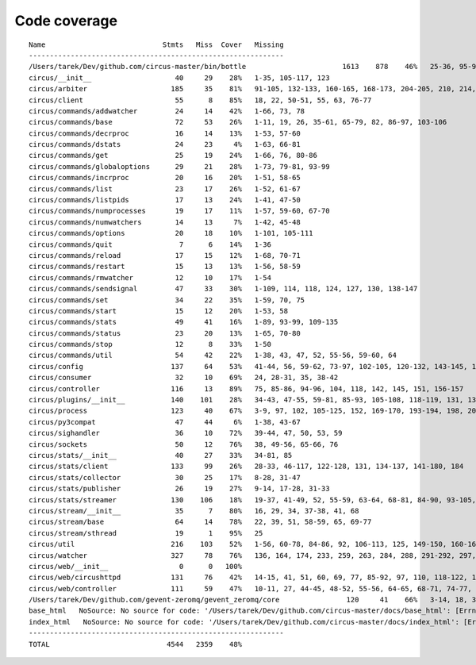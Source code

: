 
Code coverage
=============


::

    Name                            Stmts   Miss  Cover   Missing
    -------------------------------------------------------------
    /Users/tarek/Dev/github.com/circus-master/bin/bottle                       1613    878    46%   25-36, 95-96, 117, 121, 129, 133, 160-161, 164-165, 191-193, 231-233, 236, 298, 301, 310, 320-322, 334-336, 353-354, 373-374, 378-384, 403-404, 412-417, 420, 424-431, 465-468, 479, 483, 487-488, 512-514, 563-588, 597, 607-615, 622-623, 626, 631-633, 639, 643-645, 693, 697, 701, 705, 709-712, 716-719, 727-730, 740-749, 765, 776-780, 786-815, 828-829, 832-845, 892, 896, 902-904, 911-915, 923-927, 945-950, 969-973, 981-984, 1024, 1035-1036, 1057-1060, 1073, 1091-1092, 1106-1107, 1112, 1122-1126, 1134-1137, 1143-1144, 1148, 1158-1172, 1175, 1192-1193, 1196-1197, 1227-1228, 1232-1235, 1238, 1241-1242, 1247, 1257-1261, 1267-1269, 1295, 1300-1303, 1307, 1315, 1320-1321, 1324-1325, 1330, 1340, 1346-1349, 1384-1405, 1410-1412, 1415-1418, 1459-1462, 1485-1487, 1491-1494, 1504-1509, 1523, 1525-1526, 1528, 1548, 1551-1558, 1611-1613, 1621, 1625, 1649-1653, 1671, 1677-1679, 1697, 1701-1704, 1708, 1711, 1714, 1717, 1720-1724, 1745-1747, 1750-1754, 1757, 1760-1761, 1782-1784, 1787-1791, 1805, 1823-1858, 1874, 1879-1883, 1888-1895, 1901, 1906-1908, 1913-1918, 1923, 1928, 1934, 1948-1956, 1968-1987, 1995-2008, 2014-2022, 2052-2054, 2060-2061, 2114-2116, 2155-2161, 2167-2175, 2181-2183, 2194-2198, 2204-2216, 2222-2223, 2229-2231, 2237-2238, 2245-2249, 2292-2298, 2305-2312, 2332-2399, 2407-2410, 2413-2432, 2435, 2438-2440, 2453, 2473-2486, 2492-2499, 2504-2508, 2515, 2524, 2529-2537, 2540-2543, 2548-2555, 2558-2563, 2568-2578, 2581-2584, 2587-2590, 2596-2602, 2605-2615, 2627, 2637-2642, 2647-2650, 2654, 2658-2740, 2743-2746, 2749-2762, 2766-2769, 2779-2794, 2812-2822, 2909-2929
    circus/__init__                    40     29    28%   1-35, 105-117, 123
    circus/arbiter                    185     35    81%   91-105, 132-133, 160-165, 168-173, 204-205, 210, 214, 230, 234-239, 258, 274, 304, 315
    circus/client                      55      8    85%   18, 22, 50-51, 55, 63, 76-77
    circus/commands/addwatcher         24     14    42%   1-66, 73, 78
    circus/commands/base               72     53    26%   1-11, 19, 26, 35-61, 65-79, 82, 86-97, 103-106
    circus/commands/decrproc           16     14    13%   1-53, 57-60
    circus/commands/dstats             24     23     4%   1-63, 66-81
    circus/commands/get                25     19    24%   1-66, 76, 80-86
    circus/commands/globaloptions      29     21    28%   1-73, 79-81, 93-99
    circus/commands/incrproc           20     16    20%   1-51, 58-65
    circus/commands/list               23     17    26%   1-52, 61-67
    circus/commands/listpids           17     13    24%   1-41, 47-50
    circus/commands/numprocesses       19     17    11%   1-57, 59-60, 67-70
    circus/commands/numwatchers        14     13     7%   1-42, 45-48
    circus/commands/options            20     18    10%   1-101, 105-111
    circus/commands/quit                7      6    14%   1-36
    circus/commands/reload             17     15    12%   1-68, 70-71
    circus/commands/restart            15     13    13%   1-56, 58-59
    circus/commands/rmwatcher          12     10    17%   1-54
    circus/commands/sendsignal         47     33    30%   1-109, 114, 118, 124, 127, 130, 138-147
    circus/commands/set                34     22    35%   1-59, 70, 75
    circus/commands/start              15     12    20%   1-53, 58
    circus/commands/stats              49     41    16%   1-89, 93-99, 109-135
    circus/commands/status             23     20    13%   1-65, 70-80
    circus/commands/stop               12      8    33%   1-50
    circus/commands/util               54     42    22%   1-38, 43, 47, 52, 55-56, 59-60, 64
    circus/config                     137     64    53%   41-44, 56, 59-62, 73-97, 102-105, 120-132, 143-145, 148, 159, 161, 164, 167, 170, 172, 177-202
    circus/consumer                    32     10    69%   24, 28-31, 35, 38-42
    circus/controller                 116     13    89%   75, 85-86, 94-96, 104, 118, 142, 145, 151, 156-157
    circus/plugins/__init__           140    101    28%   34-43, 47-55, 59-81, 85-93, 105-108, 118-119, 131, 136, 141, 149-160, 181-247, 251
    circus/process                    123     40    67%   3-9, 97, 102, 105-125, 152, 169-170, 193-194, 198, 204, 210, 216-219, 224-229, 242-243, 247
    circus/py3compat                   47     44     6%   1-38, 43-67
    circus/sighandler                  36     10    72%   39-44, 47, 50, 53, 59
    circus/sockets                     50     12    76%   38, 49-56, 65-66, 76
    circus/stats/__init__              40     27    33%   34-81, 85
    circus/stats/client               133     99    26%   28-33, 46-117, 122-128, 131, 134-137, 141-180, 184
    circus/stats/collector             30     25    17%   8-28, 31-47
    circus/stats/publisher             26     19    27%   9-14, 17-28, 31-33
    circus/stats/streamer             130    106    18%   19-37, 41-49, 52, 55-59, 63-64, 68-81, 84-90, 93-105, 108-130, 136-160, 164-172
    circus/stream/__init__             35      7    80%   16, 29, 34, 37-38, 41, 68
    circus/stream/base                 64     14    78%   22, 39, 51, 58-59, 65, 69-77
    circus/stream/sthread              19      1    95%   25
    circus/util                       216    103    52%   1-56, 60-78, 84-86, 92, 106-113, 125, 149-150, 160-161, 165, 170-173, 177-178, 184-185, 190, 192, 202, 211, 224, 232, 244, 252, 254, 258-264, 270-275, 280-294, 307-308, 330-331
    circus/watcher                    327     78    76%   136, 164, 174, 233, 259, 263, 284, 288, 291-292, 297, 324, 340, 343-346, 375-376, 379-380, 388, 406-408, 421-423, 433-435, 441-446, 452-453, 463-464, 481, 500, 511, 520-523, 530, 533, 536-538, 542-544, 549, 553, 563, 578-579, 583, 586, 588-589, 591-592, 594-595, 597, 599-600, 604-609, 621
    circus/web/__init__                 0      0   100%   
    circus/web/circushttpd            131     76    42%   14-15, 41, 51, 60, 69, 77, 85-92, 97, 110, 118-122, 127, 153-173, 184-186, 193-209, 223, 227-232, 253-274, 278-281
    circus/web/controller             111     59    47%   10-11, 27, 44-45, 48-52, 55-56, 64-65, 68-71, 74-77, 80, 83-87, 90-92, 95-103, 111-120, 123-136
    /Users/tarek/Dev/github.com/gevent-zeromq/gevent_zeromq/core                120     41    66%   3-14, 18, 35, 57, 78, 81-83, 91-95, 99, 102, 109-116, 125, 129-135, 147-153, 161, 168, 172, 195, 199
    base_html   NoSource: No source for code: '/Users/tarek/Dev/github.com/circus-master/docs/base_html': [Errno 2] No such file or directory: '/Users/tarek/Dev/github.com/circus-master/docs/base_html'
    index_html   NoSource: No source for code: '/Users/tarek/Dev/github.com/circus-master/docs/index_html': [Errno 2] No such file or directory: '/Users/tarek/Dev/github.com/circus-master/docs/index_html'
    -------------------------------------------------------------
    TOTAL                            4544   2359    48%   


